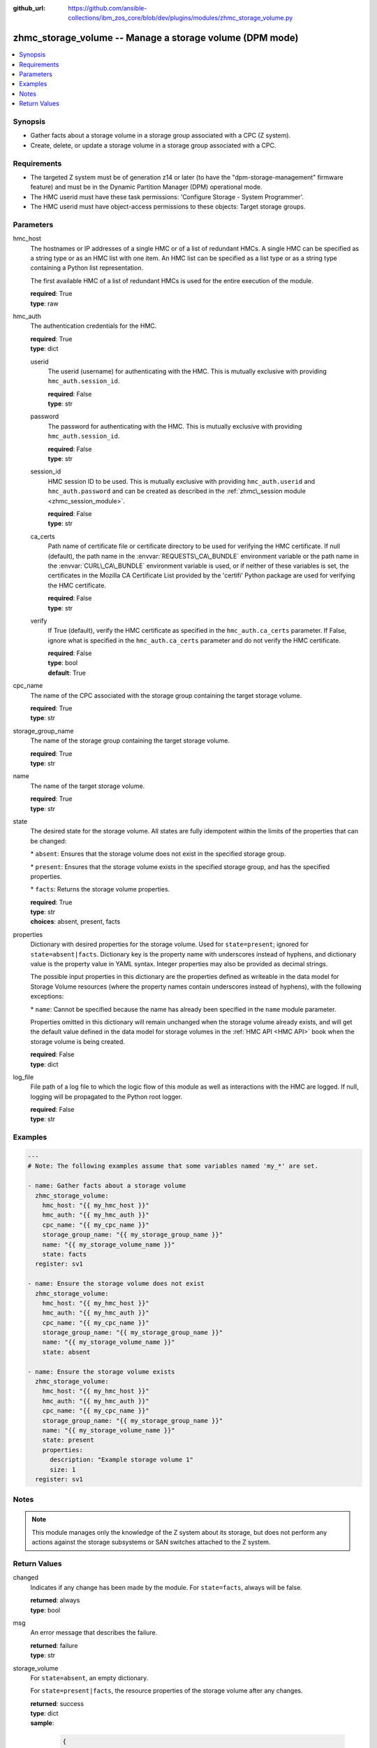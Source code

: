 
:github_url: https://github.com/ansible-collections/ibm_zos_core/blob/dev/plugins/modules/zhmc_storage_volume.py

.. _zhmc_storage_volume_module:


zhmc_storage_volume -- Manage a storage volume (DPM mode)
=========================================================



.. contents::
   :local:
   :depth: 1


Synopsis
--------
- Gather facts about a storage volume in a storage group associated with a CPC (Z system).
- Create, delete, or update a storage volume in a storage group associated with a CPC.


Requirements
------------

- The targeted Z system must be of generation z14 or later (to have the "dpm-storage-management" firmware feature) and must be in the Dynamic Partition Manager (DPM) operational mode.
- The HMC userid must have these task permissions: 'Configure Storage - System Programmer'.
- The HMC userid must have object-access permissions to these objects: Target storage groups.




Parameters
----------


hmc_host
  The hostnames or IP addresses of a single HMC or of a list of redundant HMCs. A single HMC can be specified as a string type or as an HMC list with one item. An HMC list can be specified as a list type or as a string type containing a Python list representation.

  The first available HMC of a list of redundant HMCs is used for the entire execution of the module.

  | **required**: True
  | **type**: raw


hmc_auth
  The authentication credentials for the HMC.

  | **required**: True
  | **type**: dict


  userid
    The userid (username) for authenticating with the HMC. This is mutually exclusive with providing :literal:`hmc\_auth.session\_id`.

    | **required**: False
    | **type**: str


  password
    The password for authenticating with the HMC. This is mutually exclusive with providing :literal:`hmc\_auth.session\_id`.

    | **required**: False
    | **type**: str


  session_id
    HMC session ID to be used. This is mutually exclusive with providing :literal:`hmc\_auth.userid` and :literal:`hmc\_auth.password` and can be created as described in the :ref:`zhmc\_session module <zhmc_session_module>`.

    | **required**: False
    | **type**: str


  ca_certs
    Path name of certificate file or certificate directory to be used for verifying the HMC certificate. If null (default), the path name in the :envvar:`REQUESTS\_CA\_BUNDLE` environment variable or the path name in the :envvar:`CURL\_CA\_BUNDLE` environment variable is used, or if neither of these variables is set, the certificates in the Mozilla CA Certificate List provided by the 'certifi' Python package are used for verifying the HMC certificate.

    | **required**: False
    | **type**: str


  verify
    If True (default), verify the HMC certificate as specified in the :literal:`hmc\_auth.ca\_certs` parameter. If False, ignore what is specified in the :literal:`hmc\_auth.ca\_certs` parameter and do not verify the HMC certificate.

    | **required**: False
    | **type**: bool
    | **default**: True



cpc_name
  The name of the CPC associated with the storage group containing the target storage volume.

  | **required**: True
  | **type**: str


storage_group_name
  The name of the storage group containing the target storage volume.

  | **required**: True
  | **type**: str


name
  The name of the target storage volume.

  | **required**: True
  | **type**: str


state
  The desired state for the storage volume. All states are fully idempotent within the limits of the properties that can be changed:

  \* :literal:`absent`\ : Ensures that the storage volume does not exist in the specified storage group.

  \* :literal:`present`\ : Ensures that the storage volume exists in the specified storage group, and has the specified properties.

  \* :literal:`facts`\ : Returns the storage volume properties.

  | **required**: True
  | **type**: str
  | **choices**: absent, present, facts


properties
  Dictionary with desired properties for the storage volume. Used for :literal:`state=present`\ ; ignored for :literal:`state=absent\|facts`. Dictionary key is the property name with underscores instead of hyphens, and dictionary value is the property value in YAML syntax. Integer properties may also be provided as decimal strings.

  The possible input properties in this dictionary are the properties defined as writeable in the data model for Storage Volume resources (where the property names contain underscores instead of hyphens), with the following exceptions:

  \* :literal:`name`\ : Cannot be specified because the name has already been specified in the :literal:`name` module parameter.

  Properties omitted in this dictionary will remain unchanged when the storage volume already exists, and will get the default value defined in the data model for storage volumes in the :ref:`HMC API <HMC API>` book when the storage volume is being created.

  | **required**: False
  | **type**: dict


log_file
  File path of a log file to which the logic flow of this module as well as interactions with the HMC are logged. If null, logging will be propagated to the Python root logger.

  | **required**: False
  | **type**: str




Examples
--------

.. code-block:: yaml+jinja

   
   ---
   # Note: The following examples assume that some variables named 'my_*' are set.

   - name: Gather facts about a storage volume
     zhmc_storage_volume:
       hmc_host: "{{ my_hmc_host }}"
       hmc_auth: "{{ my_hmc_auth }}"
       cpc_name: "{{ my_cpc_name }}"
       storage_group_name: "{{ my_storage_group_name }}"
       name: "{{ my_storage_volume_name }}"
       state: facts
     register: sv1

   - name: Ensure the storage volume does not exist
     zhmc_storage_volume:
       hmc_host: "{{ my_hmc_host }}"
       hmc_auth: "{{ my_hmc_auth }}"
       cpc_name: "{{ my_cpc_name }}"
       storage_group_name: "{{ my_storage_group_name }}"
       name: "{{ my_storage_volume_name }}"
       state: absent

   - name: Ensure the storage volume exists
     zhmc_storage_volume:
       hmc_host: "{{ my_hmc_host }}"
       hmc_auth: "{{ my_hmc_auth }}"
       cpc_name: "{{ my_cpc_name }}"
       storage_group_name: "{{ my_storage_group_name }}"
       name: "{{ my_storage_volume_name }}"
       state: present
       properties:
         description: "Example storage volume 1"
         size: 1
     register: sv1




Notes
-----

.. note::
   This module manages only the knowledge of the Z system about its storage, but does not perform any actions against the storage subsystems or SAN switches attached to the Z system.







Return Values
-------------


changed
  Indicates if any change has been made by the module. For :literal:`state=facts`\ , always will be false.

  | **returned**: always
  | **type**: bool

msg
  An error message that describes the failure.

  | **returned**: failure
  | **type**: str

storage_volume
  For :literal:`state=absent`\ , an empty dictionary.

  For :literal:`state=present\|facts`\ , the resource properties of the storage volume after any changes.

  | **returned**: success
  | **type**: dict
  | **sample**:

    .. code-block:: json

        {
            "active-size": 128.0,
            "class": "storage-volume",
            "description": "Boot volume",
            "element-id": "f02e2632-200a-11e9-8748-00106f239c31",
            "element-uri": "/api/storage-groups/edd782f2-200a-11e9-a142-00106f239c31/storage-volumes/f02e2632-200a-11e9-8748-00106f239c31",
            "fulfillment-state": "complete",
            "name": "MGMT1_MGMT1-boot",
            "parent": "/api/storage-groups/edd782f2-200a-11e9-a142-00106f239c31",
            "paths": [
                {
                    "device-number": "0015",
                    "logical-unit-number": "0000000000000000",
                    "partition-uri": "/api/partitions/009c0f4c-3588-11e9-bad3-00106f239d19",
                    "target-world-wide-port-name": "5005076810260382"
                }
            ],
            "size": 128.0,
            "type": "fcp",
            "usage": "boot",
            "uuid": "600507681081001D4800000000000083"
        }

  name
    Storage volume name

    | **type**: str

  type
    Type of the storage volume (\ :literal:`fc` or :literal:`fcp`\ ), as defined in its storage group.

    | **type**: str

  {property}
    Additional properties of the storage volume, as described in the data model of the 'Storage Volume' element object of the 'Storage Group' object in the :ref:`HMC API <HMC API>` book. The property names have hyphens (-) as described in that book.

    | **type**: raw


